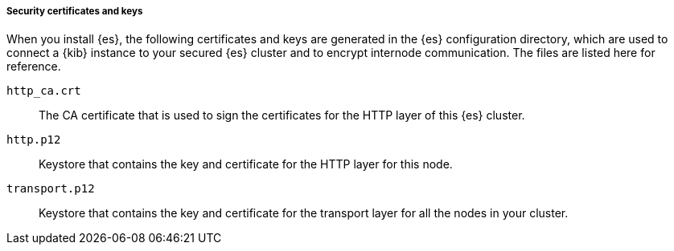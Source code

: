 [role="exclude"]
===== Security certificates and keys

When you install {es}, the following certificates and keys are
generated in the {es} configuration directory, which are used to connect a {kib}
instance to your secured {es} cluster and to encrypt internode communication.
The files are listed here for reference.

`http_ca.crt`::
The CA certificate that is used to sign the certificates for the HTTP layer of
this {es} cluster.

`http.p12`::
Keystore that contains the key and certificate for the HTTP layer for this node.

`transport.p12`::
Keystore that contains the key and certificate for the transport layer for all
the nodes in your cluster.

